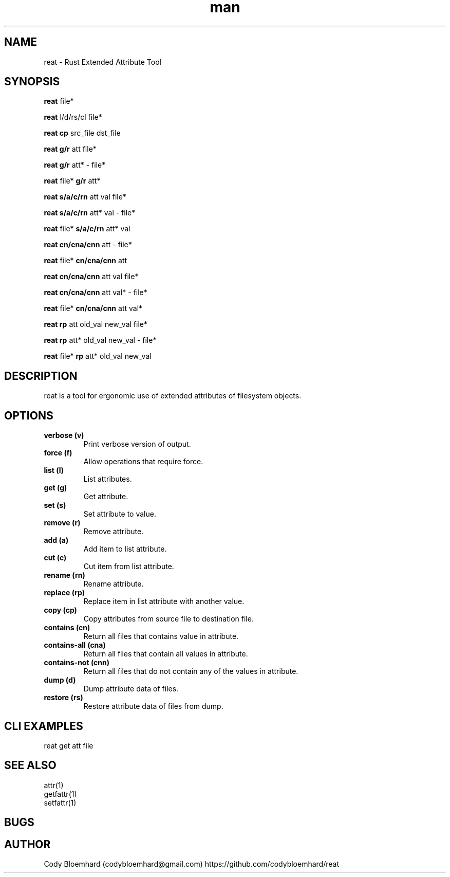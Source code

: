 .TH man 8 "2 August 2025" "0.6.0" "reat man page"

.SH NAME

reat - Rust Extended Attribute Tool

.SH SYNOPSIS

.B reat
file*

.B reat
l/d/rs/cl file*

.B reat cp
src_file dst_file

.B reat
.B g/r
att file*

.B reat
.B g/r
att* - file*

.B reat
file*
.B g/r
att*

.B reat
.B s/a/c/rn
att val file*

.B reat
.B s/a/c/rn
att* val - file*

.B reat
file*
.B s/a/c/rn
att* val

.B reat
.B cn/cna/cnn
att - file*

.B reat
file*
.B cn/cna/cnn
att

.B reat
.B cn/cna/cnn
att val file*

.B reat
.B cn/cna/cnn
att val* - file*

.B reat
file*
.B cn/cna/cnn
att val*

.B reat
.B rp
att old_val new_val file*

.B reat
.B rp
att* old_val new_val - file*

.B reat
file*
.B rp
att* old_val new_val

.SH DESCRIPTION

reat is a tool for ergonomic use of extended attributes of filesystem objects.

.SH OPTIONS

.TP
.B verbose (v)
Print verbose version of output.

.TP
.B force (f)
Allow operations that require force.

.TP
.B list (l)
List attributes.

.TP
.B get (g)
Get attribute.

.TP
.B set (s)
Set attribute to value.

.TP
.B remove (r)
Remove attribute.

.TP
.B add (a)
Add item to list attribute.

.TP
.B cut (c)
Cut item from list attribute.

.TP
.B rename (rn)
Rename attribute.

.TP
.B replace (rp)
Replace item in list attribute with another value.

.TP
.B copy (cp)
Copy attributes from source file to destination file.

.TP
.B contains (cn)
Return all files that contains value in attribute.

.TP
.B contains-all (cna)
Return all files that contain all values in attribute.

.TP
.B contains-not (cnn)
Return all files that do not contain any of the values in attribute.

.TP
.B dump (d)
Dump attribute data of files.

.TP
.B restore (rs)
Restore attribute data of files from dump.

.SH CLI EXAMPLES

.PP
reat get att file

.SH SEE ALSO

.TP
attr(1)

.TP
getfattr(1)

.TP
setfattr(1)

.SH BUGS

.SH AUTHOR

Cody Bloemhard (codybloemhard@gmail.com)
https://github.com/codybloemhard/reat
